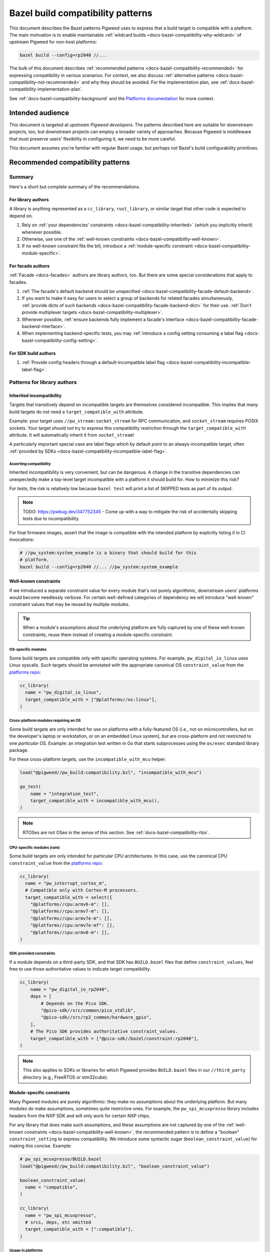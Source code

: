 .. _docs-bazel-compatibility:

==================================
Bazel build compatibility patterns
==================================
This document describes the Bazel patterns Pigweed uses to express that a build
target is compatible with a platform. The main motivation is to enable
maintainable :ref:`wildcard builds <docs-bazel-compatibility-why-wildcard>` of
upstream Pigweed for non-host platforms:

.. code-block:: sh

   bazel build --config=rp2040 //...

The bulk of this document describes :ref:`recommended patterns
<docs-bazel-compatibility-recommended>` for expressing compatibility in various
scenarios. For context, we also discuss :ref:`alternative patterns
<docs-bazel-compatibility-not-recommended>` and why they should be avoided.
For the implementation plan, see
:ref:`docs-bazel-compatibility-implementation-plan`.

See :ref:`docs-bazel-compatibility-background` and the `Platforms documentation
<https://bazel.build/extending/platforms>`_ for more context.

-----------------
Intended audience
-----------------
This document is targeted at *upstream Pigweed developers*. The patterns
described here are suitable for downstream projects, too, but downstream
projects can employ a broader variety of approaches. Because Pigweed is
middleware that must preserve users' flexibility in configuring it, we need to
be more careful.

This document assumes you're familiar with regular Bazel usage, but perhaps not
Bazel's build configurability primitives.

.. _docs-bazel-compatibility-recommended:

----------------------------------
Recommended compatibility patterns
----------------------------------

Summary
=======
Here's a short but complete summary of the recommendations.

For library authors
-------------------
A library is anything represented as a ``cc_library``, ``rust_library``, or
similar target that other code is expected to depend on.

#. Rely on :ref:`your dependencies' constraints
   <docs-bazel-compatibility-inherited>` (which you implicitly inherit)
   whenever possible.
#. Otherwise, use one of the :ref:`well-known constraints
   <docs-bazel-compatibility-well-known>`.
#. If no well-known constraint fits the bill, introduce a :ref:`module-specific
   constraint <docs-bazel-compatibility-module-specific>`.

For facade authors
------------------
:ref:`Facade <docs-facades>` authors are library authors, too. But there are
some special considerations that apply to facades.

#. :ref:`The facade's default backend should be unspecified
   <docs-bazel-compatibility-facade-default-backend>`.
#. If you want to make it easy for users to select a group of backends for
   related facades simultaneously, :ref:`provide dicts of such backends
   <docs-bazel-compatibility-facade-backend-dict>` for their use. :ref:`Don't
   provide multiplexer targets <docs-bazel-compatibility-multiplexer>`.
#. Whenever possible, :ref:`ensure backends fully implement a facade's
   interface <docs-bazel-compatibility-facade-backend-interface>`.
#. When implementing backend-specific tests, you may :ref:`introduce a config
   setting consuming a label flag <docs-bazel-compatibility-config-setting>`.

For SDK build authors
---------------------

#. :ref:`Provide config headers through a default-incompatible label flag
   <docs-bazel-compatibility-incompatible-label-flag>`.

Patterns for library authors
============================

.. _docs-bazel-compatibility-inherited:

Inherited incompatibility
-------------------------
Targets that transitively depend on incompatible targets are themselves
considered incompatible. This implies that many build targets do not need a
``target_compatible_with`` attribute.

Example: your target uses ``//pw_stream:socket_stream`` for RPC communication,
and ``socket_stream`` requires POSIX sockets. Your target *should not* try to
express this compatibility restriction through the ``target_compatible_with``
attribute. It will automatically inherit it from ``socket_stream``!

A particularly important special case are label flags which by default point to
an always-incompatible target, often :ref:`provided by SDKs
<docs-bazel-compatibility-incompatible-label-flag>`.

Asserting compatibility
^^^^^^^^^^^^^^^^^^^^^^^
Inherited incompatibility is very convenient, but can be dangerous. A change in
the transitive dependencies can unexpectedly make a top-level target
incompatible with a platform it should build for. How to minimize this risk?

For tests, the risk is relatively low because ``bazel test`` will print a list
of SKIPPED tests as part of its output.

.. note::

   TODO: https://pwbug.dev/347752345 - Come up with a way to mitigate the risk
   of accidentally skipping tests due to incompatibility.

For final firmware images, assert that the image is compatible with the
intended platform by explicitly listing it in CI invocations:

.. code-block:: sh

   # //pw_system:system_example is a binary that should build for this
   # platform.
   bazel build --config=rp2040 //... //pw_system:system_example

.. _docs-bazel-compatibility-well-known:

Well-known constraints
----------------------
If we introduced a separate constraint value for every module that's not purely
algorithmic, downstream users' platforms would become needlessly verbose. For
certain well-defined categories of dependency we will introduce "well-known"
constraint values that may be reused by multiple modules.

.. tip::

   When a module's assumptions about the underlying platform are fully captured
   by one of these well-known constraints, reuse them instead of creating a
   module-specific constraint.

.. _docs-bazel-compatibility-well-known-os:

OS-specific modules
^^^^^^^^^^^^^^^^^^^
Some build targets are compatible only with specific operating systems.  For
example, ``pw_digital_io_linux`` uses Linux syscalls. Such targets should be
annotated with the appropriate canonical OS ``constraint_value`` from the
`platforms repo <https://github.com/bazelbuild/platforms>`_:

.. code-block:: python

   cc_library(
     name = "pw_digital_io_linux",
     target_compatible_with = ["@platforms//os:linux"],
   )

Cross-platform modules requiring an OS
^^^^^^^^^^^^^^^^^^^^^^^^^^^^^^^^^^^^^^
Some build targets are only intended for use on platforms with a fully-featured
OS (i.e., not on microcontrollers, but on the developer's laptop or
workstation, or on an embedded Linux system), *but* are cross-platform and not
restricted to one *particular* OS.  Example: an integration test written in Go
that starts subprocesses using the ``os/exec`` standard library package.

For these cross-platform targets, use the ``incompatible_with_mcu`` helper:

.. code-block:: python

   load("@pigweed//pw_build:compatibility.bzl", "incompatible_with_mcu")

   go_test(
       name = "integration_test",
       target_compatible_with = incompatible_with_mcu(),
   )

.. note::

   RTOSes are not OSes in the sense of this section. See
   :ref:`docs-bazel-compatibility-rtos`.

CPU-specific modules (rare)
^^^^^^^^^^^^^^^^^^^^^^^^^^^
Some build targets are only intended for particular CPU architectures. In this
case, use the canonical CPU ``constraint_value`` from the
`platforms repo <https://github.com/bazelbuild/platforms>`_:

.. code-block:: python

   cc_library(
     name = "pw_interrupt_cortex_m",
     # Compatible only with Cortex-M processors.
     target_compatible_with = select({
       "@platforms//cpu:armv6-m": [],
       "@platforms//cpu:armv7-m": [],
       "@platforms//cpu:armv7e-m": [],
       "@platforms//cpu:armv7e-mf": [],
       "@platforms//cpu:armv8-m": [],
   )

SDK-provided constraints
^^^^^^^^^^^^^^^^^^^^^^^^
If a module depends on a third-party SDK, and that SDK has ``BUILD.bazel``
files that define ``constraint_values``, feel free to use those authoritative
values to indicate target compatibility.

.. code-block:: python

   cc_library(
       name = "pw_digital_io_rp2040",
       deps = [
           # Depends on the Pico SDK.
           "@pico-sdk//src/common/pico_stdlib",
           "@pico-sdk//src/rp2_common/hardware_gpio",
       ],
       # The Pico SDK provides authoritative constraint_values.
       target_compatible_with = ["@pico-sdk//bazel/constraint:rp2040"],
   )

.. note::

   This also applies to SDKs or libraries for which Pigweed provides
   ``BUILD.bazel`` files in our ``//third_party`` directory (e.g., FreeRTOS or
   stm32cube).



.. _docs-bazel-compatibility-module-specific:

Module-specific constraints
---------------------------
Many Pigweed modules are purely algorithmic: they make no assumptions about the
underlying platform. But many modules *do* make assumptions, sometimes quite
restrictive ones. For example, the ``pw_spi_mcuxpresso`` library includes
headers from the NXP SDK and will only work for certain NXP chips.

For any library that does make such assumptions, and these assumptions are not
captured by one of the :ref:`well-known constraints
<docs-bazel-compatibility-well-known>`, the recommended pattern is to define a
"boolean" ``constraint_setting`` to express compatibility. We introduce some
syntactic sugar (``boolean_constraint_value``) for making this concise.
Example:

.. code-block:: python

   # pw_spi_mcuxpresso/BUILD.bazel
   load("@pigweed//pw_build:compatibility.bzl", "boolean_constraint_value")

   boolean_constraint_value(
     name = "compatible",
   )

   cc_library(
     name = "pw_spi_mcuxpresso",
     # srcs, deps, etc omitted
     target_compatible_with = [":compatible"],
   )

Usage in platforms
^^^^^^^^^^^^^^^^^^
To use this module, a platform must include the constraint value:

.. code-block:: python

   platform(
     name = "downstream_platform",
     constraint_values = ["@pigweed//pw_spi_mcuxpresso:compatible"],
   )

If the library happens to be a facade backend, then the platform will have to
*both* point the label flag to the backend and list the ``constraint_value``.

.. code-block:: python

   platform(
     name = "downstream_platform",
     constraint_values = ["@pigweed//pw_sys_io_stm32cube:backend"],
     flags = [
       "--@pigweed//pw_sys_io:backend=@pigweed//pw_sys_io_stm32cube",
     ],
   )

.. tip::

   Just because a library is a facade backend doesn't mean it has any
   compatibility restrictions. Many backends (e.g., ``pw_assert_log``) have no
   such restrictions, and many others rely only on the well-known constraints.
   So, the number of ``constraint_values`` that need to be added to the typical
   downstream platform is substantially smaller than the number of configured
   backends.

Special case: host-compatible platform specific modules
^^^^^^^^^^^^^^^^^^^^^^^^^^^^^^^^^^^^^^^^^^^^^^^^^^^^^^^
Some modules may require platforms to explicitly assert that they support them,
but also work on host platforms by default. An example of this is
``pw_stream:socket_stream``. Use the following pattern:

.. code-block:: python

   # pw_stream/BUILD.bazel
   load("@pigweed//pw_build:compatibility.bzl", "boolean_constraint_value", "incompatible_with_mcu")

   boolean_constraint_value(
     name = "socket_stream_compatible",
   )

   cc_library(
     name = "socket_stream",
     # Compatible with host platforms, and any platform that explicitly
     # lists `@pigweed//pw_stream:socket_stream_compatible` among its
     # constraint_values.
     target_compatible_with = incompatible_with_mcu(and_requires=":socket_stream_compatible"),
   )

Patterns for facade authors
===========================

.. _docs-bazel-compatibility-facade-default-backend:

Don't provide default facade backends for device
------------------------------------------------
If the facade has no host-compatible backend, its default backend should be
``//pw_build:unspecified_backend``:

.. code-block:: python

   label_flag(
     name = "backend",
     build_setting_default = "//pw_build:unspecified_backend",
   )

Otherwise, use the following pattern:

.. code-block:: python

   load("@pigweed//pw_build:compatibility.bzl", "host_backend_alias")

   label_flag(
     name = "backend",
     build_setting_default = ":unspecified_backend",
   )

   host_backend_alias(
     name = "unspecified_backend",
     # "backend" points to the target implementing the host-compatible backend.
     backend = ":host_backend",
   )

This ensures that:

* If the target platform did not explicitly set a backend for a facade, that
  facade (and any target that transitively depends on it) is considered
  incompatible.
* *Except for the host platform*, which receives the host backend
  by default.

Following this pattern implies that we don't need a Bazel equivalent of GN's
``enable_if = pw_chrono_SYSTEM_CLOCK_BACKEND != ""`` (`example
<https://cs.opensource.google/pigweed/pigweed/+/main:pw_i2c/BUILD.gn;l=136-145;drc=afef6c3c7de6f5a84465aad469a89556d0b34fbb>`__).
In Bazel, every build target is "enabled" if and only if all facades it
transitively depends on have a backend set.

Providing multiplexer targets is an alternative way to set default facade
backends, but :ref:`is not recommended in upstream Pigweed
<docs-bazel-compatibility-multiplexer>`. One exception is if your facade needs
a different default host backend depending on the OS. So, the following
is OK:

.. code-block:: python

   # Host backend that's OS-specific.
   alias(
     name = "host_backend",
     actual = select({
       "@platforms//os:macos": ":macos_backend",
       "@platforms//os:linux": ":linux_backend",
       "@platforms//os:windows": ":windows_backend",
       "//conditions:default": "//pw_build:unspecified_backend",
     }),
   )

.. _docs-bazel-compatibility-facade-backend-dict:

Provide default backend collections as dicts
--------------------------------------------
In cases like RTOS-specific backends, where the user is expected to want to set
all of them at once, provide a dict of default backends for them to include in
their platform definition:

.. code-block:: python

   #//pw_build/backends.bzl (in upstream Pigweed)

   # Dict of typical backends for FreeRTOS.
   FREERTOS_BACKENDS = {
     "@pigweed//pw_chrono:system_clock_backend": "@pigweed//pw_chrono_freertos:system_clock",
     "@pigweed//pw_chrono:system_timer_backend": "@pigweed//pw_chrono_freertos:system_timer",
     # etc.
   }

   # User's platform definition (in downstream repo)
   load("@pigweed//pw_build/backends.bzl", "FREERTOS_BACKENDS", "merge_flags")

   platform(
     name = "my_freertos_device",
     flags = merge_flags(
       base = FREERTOS_BACKENDS,
       overrides = {
         # Override one of the default backends.
         "@pigweed//pw_chrono:system_clock_backend": "//src:my_device:pw_system_clock_backend",
         # Provide additional backends.
         "@pigweed//pw_sys_io:backend": "//src:my_device:pw_sys_io_backend",
       },
     ),
   )

.. _docs-bazel-compatibility-facade-backend-interface:

Guard backend-dependent interfaces with constraints
---------------------------------------------------

What's a backend-dependent interface?
^^^^^^^^^^^^^^^^^^^^^^^^^^^^^^^^^^^^^
We :ref:`officially define a facade <docs-facades>` as "an API contract of a
module that must be satisfied at compile-time", and a backend as merely "an
implementation of a facade’s contract." However, a small number of facades do
not fit this definition, and expose APIs that vary based on the backend
selected (!!!).  Examples:

* ``pw_thread: Thread::join()`` :ref:`may or may not be available
  <module-pw_thread-detaching-joining>` depending on the selected backend.
* ``pw_async2``: The ``EPollDispatcher`` offers different APIs from other
  ``pw_async2::Dispatcher`` backends, and parts of :ref:`module-pw_channel`
  (:cpp:class:`pw::EpollChannel`) rely on those APIs.

This breaks the invariant that a facade's APIs either are available (if it has
a backend) or are not available (if it has no backend, in which case targets
that depend on the facade are incompatible). These facades might have a backend
and yet (parts of) their APIs are unavailable!

What to do instead?
^^^^^^^^^^^^^^^^^^^

Fix the class structrure
........................
If possible, reorganize the class structure so that the facade's API is
backend-independent, and users who need the additional functionality must
depend directly on the specific backend that provides this.

This is the correct fix for the ``EPollDispatcher`` case; see `b/342000726
<https://pwbug.dev/342000726>`__ for more details.

Express the backend-dependent capability through a constraint
.............................................................
If the backend-dependent interface cannot be refactored away, guard it using a
custom constraint.

Let's discuss :ref:`module-pw_thread` as a specific example. The
backend-dependence of the interface is that ``Thread::join()`` may or may not
be provided by the backend.

To expose this to the build system, introduce a corresponding constraint:

.. code-block:: python

   # //pw_thread/BUILD.bazel
   constraint_setting(
     name = "joinable",
     # Default appropriate for the autodetected host platform.
     default_constraint_value = ":threads_are_joinable",
   )

   constraint_value(
     name = "threads_are_joinable",
     constraint_setting = ":joinable",
   )

   constraint_value(
     name = "threads_are_not_joinable",
     constraint_setting = ":joinable",
   )

Platforms can declare whether threads are joinable or not by including the
appropriate constraint value in their definitions:

.. code-block:: python

   # //platforms/BUILD.bazel
   platform(
     name = "my_device",
     constraint_values = [
       "@pigweed//pw_thread:threads_are_not_joinable",
     ],
   )

Build targets that unconditionally call ``Thread::join()`` (not within a ``#if
PW_THREAD_JOINING_ENABLED=1``) should be marked compatible with the
``"@pigweed//pw_thread:threads_are_joinable"`` constraint value:

.. code-block:: python

   cc_library(
     name = "my_library_requiring_thread_joining",
     # This library will be incompatible with "//platforms:my_device", on
     # which threads are not joinable.
     target_compatible_with = ["@pigweed//pw_thread:threads_are_joinable"],
   )

If your library will compile both with and without thread joining (either
because it doesn't call ``Thread::join()``, or because all such calls are
guarded by ``#if PW_THREAD_JOINING_ENABLED=1``), you don't need any
``target_compatible_with`` attribute.

Configuration-dependent interfaces
^^^^^^^^^^^^^^^^^^^^^^^^^^^^^^^^^^
Some facades have interfaces that depend not just on the choice of backend, but
on their :ref:`module-structure-compile-time-configuration`. We don't have a
good pattern for these libraries yet.

.. note::

   TODO: https://pwbug.dev/234872811 - Establish such a pattern.

Patterns for SDK build authors
==============================
This section discusses patterns useful when providing a Bazel build for a
pre-existing library or SDK.

.. _docs-bazel-compatibility-incompatible-label-flag:

Provide config headers through label flags
------------------------------------------
Many libraries used in embedded projects expect configuration to be provided
through a header file at a predefined include path. For example, FreeRTOS
expects the user to provide a configuration header that will be included via
``#include "FreeRTOSConfig.h``. How to handle this when writing a *generic*
``BUILD.bazel`` file for such a library?

Use the following pattern:

.. code-block:: python

   # //third_party/freertos/freertos.BUILD.bazel

   cc_library(
     name = "freertos",
     # srcs, hdrs omitted.
     deps = [
       # freertos has a dependency on :freertos_config.
       ":freertos_config",
     ],
   )

   # Label flag that points to the cc_library target providing FreeRTOSConfig.h.
   label_flag(
       name = "freertos_config",
       build_setting_default = ":unspecified",
   )

   cc_library(
       name = "unspecified",
       # The default config is not compatible with any configuration: you can't
       # build FreeRTOS without choosing a config.
       target_compatible_with = ["@platforms//:incompatible"],
   )

Why is this recommended?

#. The configuration header to use can be selected as part of platform
   definition, by setting the label flag. This gives the user a lot of
   flexibility: they can use different headers when building different targets
   within the same repo.
#. Any target (test, library, or binary) that depends on the ``freertos``
   ``cc_library`` will be considered incompatible with the target platform
   unless that platform explicitly configured FreeRTOS by setting the
   ``freertos_config`` label flag. So, if your target's only assumption about
   the platform is that it supports FreeRTOS, including ``freertos`` in your
   ``deps`` is all you need to do to express this.

This pattern is not useful in upstrem Pigweed itself, because Pigweed uses a
more elaborate  configuration pattern at the C++ source level. See
:ref:`module-structure-compile-time-configuration`.

.. _docs-bazel-compatibility-not-recommended:

--------------------------------------
Alternative patterns (not recommended)
--------------------------------------

This section describes alternative build compatibility patterns that we've used
or considered in the past. They are **not recommended**. We'll work to remove
their instances from Pigweed, replacing them with the recommended patterns.

.. _docs-bazel-compatibility-per-facade-constraint-settings:

Per-facade constraint settings (not recommended)
================================================
This approach is :ref:`described in our documentation
<module-pw_build-bazel-pw_facade>`, although it was `never fully rolled out
<https://pwbug.dev/272090220>`_:

#. For **every facade**, introduce a ``constraint_setting`` (e.g.,
   ``@pigweed//pw_foo:backend_constraint_setting``). This would be done by
   whoever defines the facade; if it's an upstream facade, upstream Pigweed
   should define this setting.
#. For every backend, introduce a corresponding constraint_value (e.g.,
   ``//backends/pw_foo:board1_backend_constraint_value``). This should be done
   by whoever defines the backend; for backends defined in downstream projects,
   it's done in that project.
#. Mark the backend ``target_compatible_with`` its associated ``constraint_value``.

Why is this not recommended
---------------------------
The major difference between this and :ref:`what we're recommending
<docs-bazel-compatibility-recommended>` is that *every* backend was associated
with a *unique* ``constraint_value``, regardless of whether the backend imposed
any constraints on its platform or not. This implied downstream platforms that
set N backends would also have to list the corresponding N
``constraint_values``.

The original motivation for per-facade constraint settings is now obsolete.
They were intended to allow backend selection via multiplexers before
platform-based flags became available. `More details for the curious
<https://docs.google.com/document/d/1O4xjnQBDpOxCMhlyzsowfYF3Cjq0fOfWB6hHsmsh-qI/edit?resourcekey=0-0B-fT2s05UYoC4TQIGDyvw&tab=t.0#heading=h.u62b26x3p898>`_.

Where they still exist in upstream Pigweed, these constraint settings will be
removed (see :ref:`docs-bazel-compatibility-implementation-plan`).

.. _docs-bazel-compatibility-config-setting:

Config setting from label flag (not recommended except for tests)
=================================================================
`This pattern <https://pwbug.dev/342691352#comment3>`_ was an attempt to keep
the central feature of per-facade constraint settings (the selection of a
particular backend can be detected) without forcing downstream users to list
``constraint_values`` explicitly in their platforms. A ``config_setting`` is
defined that detects if a backend was selected through the label flag:

.. code-block:: python

   # pw_sys_io_stm32cube/BUILD.bazel

   config_setting(
       name = "backend_setting",
       flag_values = {
           "@pigweed//pw_sys_io:backend": "@pigweed//pw_sys_io_stm32cube",
       },
   )

   cc_library(
     name = "pw_sys_io_stm32cube",
     target_compatible_with = select({
       ":backend_setting": [],
       "//conditions:default": ["@platforms//:incompatible"],
     }),
   )

Why is this not recommended
---------------------------
#. We're really insisting on setting the label flag directly to the backend. In
   particular, we disallow patterns like "point the ``label_flag`` to an
   ``alias`` that may resolve to different backends based on a ``select``"
   (because `the config_setting in the above example will be false in that case
   <https://github.com/bazelbuild/bazel/issues/21189>`_).
#. It's a special pattern just for facade backends. Libraries which need to
   restrict compatibility but are not facade backends cannot use it.
#. Using the ``config_setting`` in ``target_compatible_with`` requires the
   weird ``select`` trick shown above. It's not very ergonomic, and definitely
   surprising.

When to use it anyway
---------------------
We may resort to defining private ``config_settings`` following this pattern to
solve special problems like `b/336843458 <https://pwbug.dev/336843458>`_ |
"Bazel tests using pw_unit_test_light can still rely on GoogleTest" or
`pw_malloc tests
<https://cs.opensource.google/pigweed/pigweed/+/main:pw_malloc/BUILD.gn;l=190-191;drc=96313b7cc138b0c49742e151927e0d3a013f8b47>`_.

In addition, some tests are backend-specific (directly include backend
headers). The most common example are tests that depend on
:ref:`module-pw_thread` but directly ``#include "pw_thread_stl/options.h"``.
For such tests, we will define *private* ``config_settings`` following this
pattern.

.. _docs-bazel-compatibility-board-chipset:

Board and chipset constraint settings (not recommended)
=======================================================
Pigweed has historically defined a `"board" constraint_setting
<https://cs.opensource.google/pigweed/pigweed/+/main:pw_build/constraints/board/BUILD.bazel>`_,
and this setting was used to indicate that some modules are compatible with
particular boards.

Why is this not recommended
---------------------------
This is a particularly bad pattern: hardly any Pigweed build targets are only
compatible with a single board. Modules which have been marked as
``target_compatible_with = ["//pw_build/constraints/board:mimxrt595_evk"]`` are
generally compatible with many other RT595 boards, and even with other NXP
chips. We've already run into cases in practice where users want to use a
particular backend for a different board.

The `"chipset" constraint_setting
<https://cs.opensource.google/pigweed/pigweed/+/main:pw_build/constraints/chipset/BUILD.bazel>`_
has the same problem: the build targets it was applied to don't contain
assembly code, and so are not generally compatible with only a particular
chipset. It's also unclear how to define chipset values in a vendor-agnostic
manner.

These constraints will be removed (see :ref:`docs-bazel-compatibility-implementation-plan`).

.. _docs-bazel-compatibility-rtos:

RTOS constraint setting (not recommended)
=========================================
Some modules include headers provided by an RTOS such as embOS, FreeRTOS or
Zephyr. If they do not make additional assumptions about the platform beyond
the availability of those headers, they could just declare themselves
compatible with the appropriate value of the ``//pw_build/constraints/rtos:rtos``
``constraint_setting``. Example:

.. code-block:: python

   # pw_chrono_embos/BUILD.bazel

   cc_library(
     name = "system_clock",
     target_compatible_with = ["//pw_build/constraints/rtos:embos"],
   )

Why is this not recommended
---------------------------
At first glance, this seems like a pretty good pattern: RTOSes kind of like
OSes, and OSes :ref:`have their "well-known" constraint
<docs-bazel-compatibility-well-known-os>`. So why not RTOSes?

RTOSes are *not* like OSes in an important respect: the dependency on them is
already expressed in the build system! A library that uses FreeRTOS headers
will have an explicit dependency on the ``@freertos`` target. (This is in
contrast to OSes: a library that includes Linux system headers will not get
them from an explicit dependency.)

So, we can push the question of compatibility down to that target: if FreeRTOS
is compatible with your platform, then a library that depends on it is (in
general) compatible, too. Most (all?) RTOSes require configuration through
``label_flags`` (in particular, to specify the port), so platform compatibility
can be elegantly handled by setting the default value of that flag to a target
that's ``@platforms//:incompatible``.

.. _docs-bazel-compatibility-multiplexer:

Multiplexer targets (not recommended)
=====================================
Historically, Pigweed selected default backends for certain facades based on
platform constraint values. For example, this was done by
``//pw_chrono:system_clock``:

.. code-block:: python

   label_flag(
       name = "system_clock_backend",
       build_setting_default = ":system_clock_backend_multiplexer",
   )

   cc_library(
       name = "system_clock_backend_multiplexer",
       visibility = ["@pigweed//targets:__pkg__"],
       deps = select({
           "//pw_build/constraints/rtos:embos": ["//pw_chrono_embos:system_clock"],
           "//pw_build/constraints/rtos:freertos": ["//pw_chrono_freertos:system_clock"],
           "//pw_build/constraints/rtos:threadx": ["//pw_chrono_threadx:system_clock"],
           "//conditions:default": ["//pw_chrono_stl:system_clock"],
       }),
   )

Why is this not recommended
---------------------------
This pattern made it difficult for the user defining a platform to understand
which backends were being automatically set for them (because this information
was hidden in the ``BUILD.bazel`` files for individual modules).

What to do instead
------------------
Platforms should explicitly set the backends of all facades they use via
platform-based flags. For users' convenience, backend authors may :ref:`provide
default backend collections as dicts
<docs-bazel-compatibility-facade-backend-dict>` for explicit inclusion in the
platform definition.

.. _docs-bazel-compatibility-implementation-plan:

-----------------
Are we there yet?
-----------------
As of this writing, upstream Pigweed does not yet follow the best practices
recommended below.  `b/344654805 <https://pwbug.dev/344654805>`__ tracks fixing
this.

Here's a high-level roadmap for the recommendations' implementation:

#. Implement the "syntactic sugar" referenced in the rest of this doc:
   ``boolean_constraint_value``, ``incompatible_with_mcu``, etc.

#. `b/342691352  <https://pwbug.dev/342691352>`_ | "Platforms should set
   backends for Pigweed facades through label flags". For each facade,

   * Remove the :ref:`multiplexer targets
     <docs-bazel-compatibility-multiplexer>`.
   * Remove the :ref:`per-facade constraint settings
     <docs-bazel-compatibility-per-facade-constraint-settings>`.
   * Remove any :ref:`default backends
     <docs-bazel-compatibility-facade-default-backend>`.

#. `b/343487589 <https://pwbug.dev/343487589>`_ | Retire the :ref:`Board and
   chipset constraint settings <docs-bazel-compatibility-board-chipset>`.


.. _docs-bazel-compatibility-background:

--------------------
Appendix: Background
--------------------

.. _docs-bazel-compatibility-why-wildcard:

Why wildcard builds?
====================
Pigweed is generic microcontroller middleware: you can use Pigweed to
accelerate development on any microcontroller platform. In addition, Pigweed
provides explicit support for a number of specific hardware platforms, such as
the :ref:`target-raspberry-pi-pico` or :ref:`STM32f429i Discovery Board
<target-stm32f429i-disc1-stm32cube>`. For these specific platforms, every
Pigweed module falls into one of three buckets:

*  **works** with the platform, or,
*  **is not intended to work** with the platform, because the platform lacks the
   relevant capabilities (e.g., the :ref:`module-pw_spi_mcuxpresso` module
   specifically supports NXP chips, and is not intended to work with the
   Raspberry Pi Pico).
*  **should work but doesn't yet**; that's a bug or missing feature in Pigweed.

Bazel's wildcard builds provide a nice way to ensure each Pigweed build target
is known to fall into one of those three buckets. If you run:

.. code-block:: sh

   bazel build --config=rp2040 //...

Bazel will attempt to build all Pigweed build targets for the specified
platform, with the exception of targets that are explicitly annotated as not
compatible with it. Such `incompatible targets will be automatically skipped
<https://bazel.build/extending/platforms#skipping-incompatible-targets>`_.

Challenge: designing ``constraint_values``
==========================================
As noted above, for wildcard builds to work we need to annotate some targets as
not compatible with certain platforms. This is done through the
`target_compatible_with attribute
<https://bazel.build/reference/be/common-definitions#common.target_compatible_with>`_,
which is set to a list of `constraint_values
<https://bazel.build/reference/be/platforms-and-toolchains#constraint_value>`_
(essentially, enum values). For example, here's a target only compatible with
Linux:

.. code-block:: python

   cc_library(
     name = "pw_digital_io_linux",
     target_compatible_with = ["@platforms//os:linux"],
   )

If the platform lists all the ``constraint_values`` that appear in the target's
``target_compatible_with`` attribute, then the target is compatible; otherwise,
it's incompatible, and will be skipped.

If this sounds a little abstract, that's because it is! Bazel is not very
opinionated about what the constraint_values actually represent. There are only
two sets of canonical ``constraint_values``, ``@platforms//os`` and
``@platforms//cpu``.  Here are some possible choices---not necessarily good
ones, but all seen in the wild:

*  A set of constraint_values representing RTOSes:

   * ``@pigweed//pw_build/constraints/rtos:embos``
   * ``@pigweed//pw_build/constraints/rtos:freertos``

*  A set of representing individual boards:

   * ``@pigweed//pw_build/constraints/board:mimxrt595_evk``
   * ``@pigweed//pw_build/constraints/board:stm32f429i-disc1``

*  A pair of constraint values associated with a single module:

   * ``@pigweed//pw_spi_mcuxpresso:compatible`` (the module is by definition compatible with any platform containing this constraint value)
   * ``@pigweed//pw_spi_mcuxpresso:incompatible``

There are many more possible structures.

What about ``constraint_settings``?
===================================
Final piece of background: we mentioned above that ``constraint_values`` are a bit
like enum values. The enums themselves (groups of ``constraint_values``) are called
``constraint_settings``.

Each ``constraint_value`` belongs to a ``constraint_setting``, and a platform
may specify at most one value from each setting.

Guiding principles
==================
These are the principles that guided the selection of the :ref:`recommended
patterns <docs-bazel-compatibility-recommended>`:

* **Be consistent.** Make the patterns for different use cases as similar to
  each other as possible.
* **Make compatibility granular.** Avoid making assumptions about what sets of
  backends or HAL modules will be simultaneously compatible with the same
  platforms.
* **Minimize the amount of boilerplate** that downstream users need to put up
  with.
* **Support the autodetected host platform.** That is, ensure ``bazel build
  --platforms=@platforms//host //...`` works. This is necessary internally (for
  google3) and arguably more convenient for downstream users generally.
